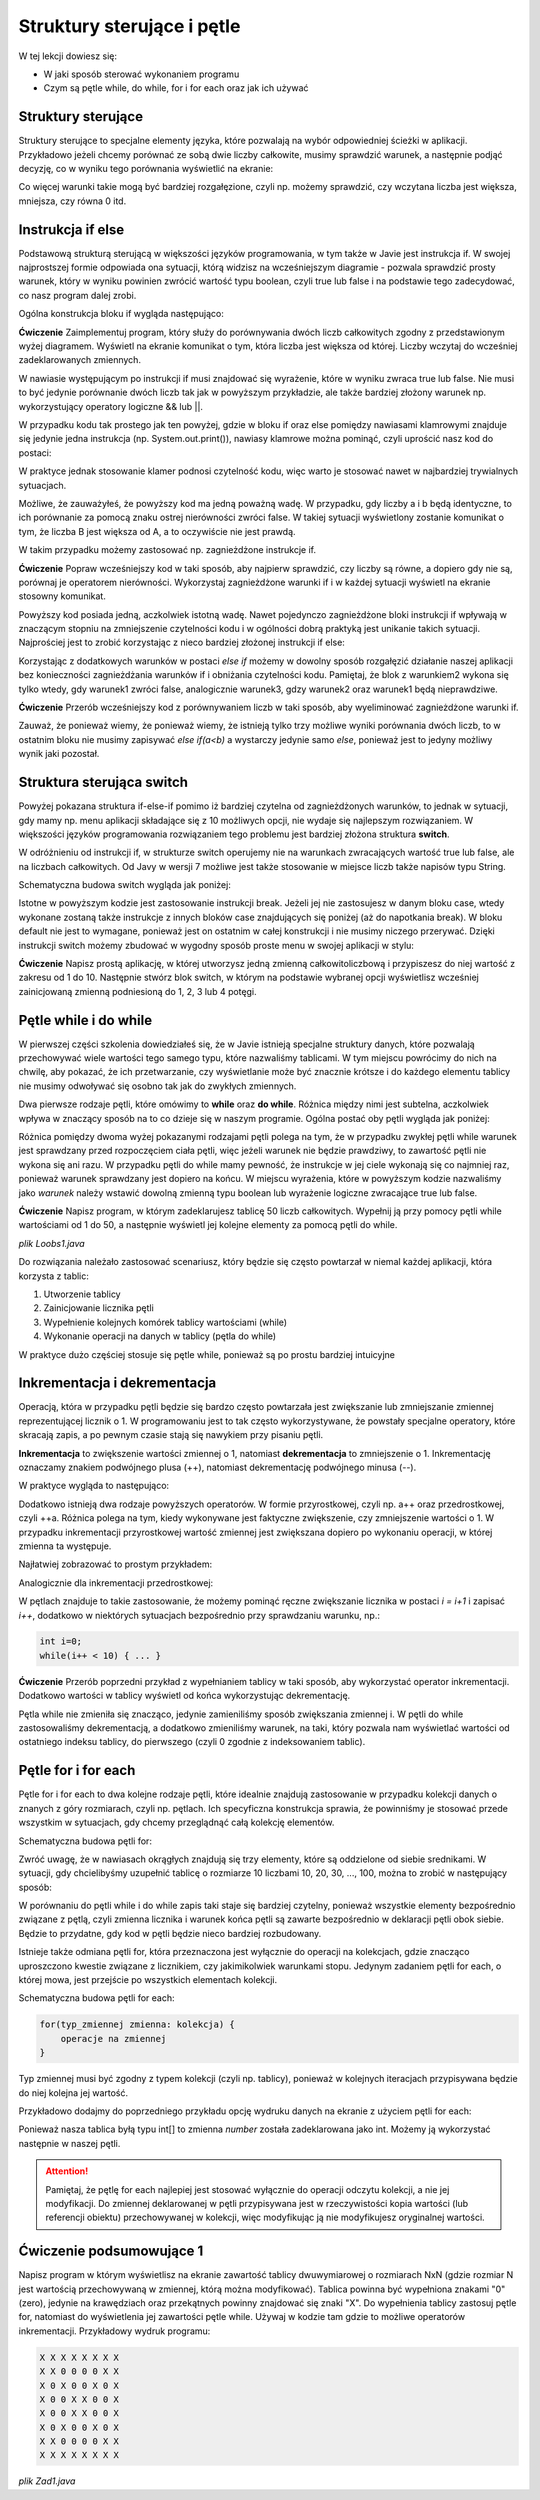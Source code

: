 Struktury sterujące i pętle
============================

W tej lekcji dowiesz się:

* W jaki sposób sterować wykonaniem programu
* Czym są pętle while, do while, for i for each oraz jak ich używać


Struktury sterujące
--------------------
Struktury sterujące to specjalne elementy języka, które pozwalają na wybór odpowiedniej ścieżki w aplikacji. Przykładowo jeżeli chcemy porównać ze sobą dwie liczby całkowite, musimy sprawdzić warunek, a następnie podjąć decyzję, co w wyniku tego porównania wyświetlić na ekranie:

.. image:: 03_sterowanie/algo.png
    :align: center

Co więcej warunki takie mogą być bardziej rozgałęzione, czyli np. możemy sprawdzić, czy wczytana liczba jest większa, mniejsza, czy równa 0 itd.


Instrukcja if else
-------------------
Podstawową strukturą sterującą w większości języków programowania, w tym także w Javie jest instrukcja if. W swojej najprostszej formie odpowiada ona sytuacji, którą widzisz na wcześniejszym diagramie - pozwala sprawdzić prosty warunek, który w wyniku powinien zwrócić wartość typu boolean, czyli true lub false i na podstawie tego zadecydować, co nasz program dalej zrobi.

Ogólna konstrukcja bloku if wygląda następująco:

.. code-block:: java
    :linenos:

    if(warunek) {
      //działania, gdy warunek zwraca true
    } ele {
      //działania, gdy warunek zwraca false
    }

**Ćwiczenie**
Zaimplementuj program, który służy do porównywania dwóch liczb całkowitych zgodny z przedstawionym wyżej diagramem. Wyświetl na ekranie komunikat o tym, która liczba jest większa od której. Liczby wczytaj do wcześniej zadeklarowanych zmiennych.

.. code-block:: java
    :linenos:

    public class Main {
        public static void main(String[] args) {
            int a = 10;
            int b = 11;

            if (a > b) {
                System.out.println("A jest większe od B " + a + " > " + b);
            } else {
                System.out.println("B jest większe od A " + b + " > " + a);
            }
        }
    }

W nawiasie występującym po instrukcji if musi znajdować się wyrażenie, które w wyniku zwraca true lub false. Nie musi to być jedynie porównanie dwóch liczb tak jak w powyższym przykładzie, ale także bardziej złożony warunek np. wykorzystujący operatory logiczne && lub ||.

W przypadku kodu tak prostego jak ten powyżej, gdzie w bloku if oraz else pomiędzy nawiasami klamrowymi znajduje się jedynie jedna instrukcja (np. System.out.print()), nawiasy klamrowe można pominąć, czyli uprościć nasz kod do postaci:

.. code-block:: java
    :linenos:

    public class Main {
        public static void main(String[] args) {
            int a = 10;
            int b = 11;

            if (a > b)
                System.out.println("A jest większe od B " + a + " > " + b);
            else
                System.out.println("B jest większe od A " + b + " > " + a);
        }
    }

W praktyce jednak stosowanie klamer podnosi czytelność kodu, więc warto je stosować nawet w najbardziej trywialnych sytuacjach.

Możliwe, że zauważyłeś, że powyższy kod ma jedną poważną wadę. W przypadku, gdy liczby a i b będą identyczne, to ich porównanie za pomocą znaku ostrej nierówności zwróci false. W takiej sytuacji wyświetlony zostanie komunikat o tym, że liczba B jest większa od A, a to oczywiście nie jest prawdą.

W takim przypadku możemy zastosować np. zagnieżdżone instrukcje if.

**Ćwiczenie**
Popraw wcześniejszy kod w taki sposób, aby najpierw sprawdzić, czy liczby są równe, a dopiero gdy nie są, porównaj je operatorem nierówności. Wykorzystaj zagnieżdżone warunki if i w każdej sytuacji wyświetl na ekranie stosowny komunikat.

.. code-block:: java
    :linenos:

    public class Main {
        public static void main(String[] args) {
            int a = 10;
            int b = 11;

            if (a == b) {
                System.out.println("Liczby A i B są równe " + a + " = " + b);
            } else {
                if (a > b) {
                    System.out.println("A jest większe od B " + a + " > " + b);
                } else {
                    System.out.println("B jest większe od A " + b + " > " + a);
                }
            }
        }
    }

Powyższy kod posiada jedną, aczkolwiek istotną wadę. Nawet pojedynczo zagnieżdżone bloki instrukcji if wpływają w znaczącym stopniu na zmniejszenie czytelności kodu i w ogólności dobrą praktyką jest unikanie takich sytuacji. Najprościej jest to zrobić korzystając z nieco bardziej złożonej instrukcji if else:

.. code-block:: java
    :linenos:

    if (warunek1) {
        //instrukcje gdy warunek1 jest true
    } else if (warunek2) {
        //instrukcje gdy warunek2 jest true
    } else if (warunek3) {
        //instrukcje gdy warunek3 jest true
    } else {
        //instrukcje gdy żadny z warunków nie był true
    }

Korzystając z dodatkowych warunków w postaci *else if* możemy w dowolny sposób rozgałęzić działanie naszej aplikacji bez konieczności zagnieżdżania warunków if i obniżania czytelności kodu. Pamiętaj, że blok z warunkiem2 wykona się tylko wtedy, gdy warunek1 zwróci false, analogicznie warunek3, gdzy warunek2 oraz warunek1 będą nieprawdziwe.

**Ćwiczenie**
Przerób wcześniejszy kod z porównywaniem liczb w taki sposób, aby wyeliminować zagnieżdżone warunki if.

.. code-block:: java
    :linenos:

    public class Main {
        public static void main(String[] args) {
            int a = 12;
            int b = 11;

            if (a == b) {
                System.out.println("Liczby A i B są równe " + a + " = " + b);
            } else if (a > b) {
                System.out.println("A jest większe od B " + a + " > " + b);
            } else {
                System.out.println("B jest większe od A " + b + " > " + a);
            }
        }
    }

Zauważ, że ponieważ wiemy, że ponieważ wiemy, że istnieją tylko trzy możliwe wyniki porównania dwóch liczb, to w ostatnim bloku nie musimy zapisywać *else if(a<b)* a wystarczy jedynie samo *else*, ponieważ jest to jedyny możliwy wynik jaki pozostał.


Struktura sterująca switch
---------------------------
Powyżej pokazana struktura if-else-if pomimo iż bardziej czytelna od zagnieżdżonych warunków, to jednak w sytuacji, gdy mamy np. menu aplikacji składające się z 10 możliwych opcji, nie wydaje się najlepszym rozwiązaniem. W większości języków programowania rozwiązaniem tego problemu jest bardziej złożona struktura **switch**.

W odróżnieniu od instrukcji if, w strukturze switch operujemy nie na warunkach zwracających wartość true lub false, ale na liczbach całkowitych. Od Javy w wersji 7 możliwe jest także stosowanie w miejsce liczb także napisów typu String.

Schematyczna budowa switch wygląda jak poniżej:

.. code-block:: java
    :linenos:

    //wybrana opcja musi być typu całkowitoliczbowego lub być wartością typu String
    switch (wybrana_opcja) {
        case wartość1:
            //instrukcje, gdy wartość1 jest równa wartości wybrana_opcja
            break;
        case wartość2:
             //instrukcje, gdy wartość2 jest równa wartości wybrana_opcja
            break;
        case ...
        default:
            //instrukcje, gdy żaden z wcześniejszych warunków nie pasuje do wybrana_opcja
            //odpowiednik ostatniego bloku else z instrukcji if-else-if
    }

Istotne w powyższym kodzie jest zastosowanie instrukcji break. Jeżeli jej nie zastosujesz w danym bloku case, wtedy wykonane zostaną także instrukcje z innych bloków case znajdujących się poniżej (aż do napotkania break). W bloku default nie jest to wymagane, ponieważ jest on ostatnim w całej konstrukcji i nie musimy niczego przerywać.
Dzięki instrukcji switch możemy zbudować w wygodny sposób proste menu w swojej aplikacji w stylu:

.. image:: 03_sterowanie/library.png
    :align: center

**Ćwiczenie**
Napisz prostą aplikację, w której utworzysz jedną zmienną całkowitoliczbową i przypiszesz do niej wartość z zakresu od 1 do 10. Następnie stwórz blok switch, w którym na podstawie wybranej opcji wyświetlisz wcześniej zainicjowaną zmienną podniesioną do 1, 2, 3 lub 4 potęgi.

.. code-block:: java
    :linenos:

    public class Exponential {
        public static void main(String[] args) {
            int number = 5;

            int option = 2;

            switch (option) {
            case 1:
                System.out.println(number + " do potęgi 1 = " + number);
                break;
            case 2:
                System.out.println(number + " do potęgi 2 = " + number*number);
                break;
            case 3:
                System.out.println(number + " do potęgi 3 = " + number*number*number);
                break;
            case 4:
                System.out.println(number + " do potęgi 4 = " + number*number*number*number);
                break;
            default:
                System.out.println("Wybrano niepoprawną opcję");
            }
        }
    }


Pętle while i do while
-----------------------
W pierwszej części szkolenia dowiedziałeś się, że w Javie istnieją specjalne struktury danych, które pozwalają przechowywać wiele wartości tego samego typu, które nazwaliśmy tablicami. W tym miejscu powrócimy do nich na chwilę, aby pokazać, że ich przetwarzanie, czy wyświetlanie może być znacznie krótsze i do każdego elementu tablicy nie musimy odwoływać się osobno tak jak do zwykłych zmiennych.

Dwa pierwsze rodzaje pętli, które omówimy to **while** oraz **do while**. Różnica między nimi jest subtelna, aczkolwiek wpływa w znaczący sposób na to co dzieje się w naszym programie. Ogólna postać oby pętli wygląda jak poniżej:

.. code-block:: java
    :linenos:

    //pętla while
    while (warunek) {
        //instrukcje, które będą powtarzane tak długo, dopóki warunek zwraca true
    }

    //pętla do while
    do{
        //instrukcje, które będą się wykonywały tak długo, dopóki warunek zwraca true
    } while(warunek);

Różnica pomiędzy dwoma wyżej pokazanymi rodzajami pętli polega na tym, że w przypadku zwykłej pętli while warunek jest sprawdzany przed rozpoczęciem ciała pętli, więc jeżeli warunek nie będzie prawdziwy, to zawartość pętli nie wykona się ani razu. W przypadku pętli do while mamy pewność, że instrukcje w jej ciele wykonają się co najmniej raz, ponieważ warunek sprawdzany jest dopiero na końcu.
W miejscu wyrażenia, które w powyższym kodzie nazwaliśmy jako *warunek* należy wstawić dowolną zmienną typu boolean lub wyrażenie logiczne zwracające true lub false.

**Ćwiczenie**
Napisz program, w którym zadeklarujesz tablicę 50 liczb całkowitych. Wypełnij ją przy pomocy pętli while wartościami od 1 do 50, a następnie wyświetl jej kolejne elementy za pomocą pętli do while.

*plik Loobs1.java*

.. code-block:: java
    :linenos:

    public class Loops1 {
        public static void main(String[] args) {
            int[] array = new int[50];

            int i = 0; // licznik pętli

            // wypełniamy tablicę
            while (i < array.length) {
                array[i] = i + 1;
                i = i + 1;
            }

            // zerujemy licznik
            i = 0;
            
            //wyświetlamy wartości
            do {
                System.out.print(array[i] + "; ");
                i = i + 1;
            } while (i < array.length);
        }
    }

Do rozwiązania należało zastosować scenariusz, który będzie się często powtarzał w niemal każdej aplikacji, która korzysta z tablic:

1. Utworzenie tablicy
2. Zainicjowanie licznika pętli
3. Wypełnienie kolejnych komórek tablicy wartościami (while)
4. Wykonanie operacji na danych w tablicy (pętla do while)

W praktyce dużo częściej stosuje się pętle while, ponieważ są po prostu bardziej intuicyjne


Inkrementacja i dekrementacja
------------------------------
Operacją, która w przypadku pętli będzie się bardzo często powtarzała jest zwiększanie lub zmniejszanie zmiennej reprezentującej licznik o 1. W programowaniu jest to tak często wykorzystywane, że powstały specjalne operatory, które skracają zapis, a po pewnym czasie stają się nawykiem przy pisaniu pętli.

**Inkrementacja** to zwiększenie wartości zmiennej o 1, natomiast **dekrementacja** to zmniejszenie o 1. Inkrementację oznaczamy znakiem podwójnego plusa (++), natomiast dekrementację podwójnego minusa (--).

W praktyce wygląda to następująco:

.. code-block:: java
    :linenos:

    int a = 1;
    a++;
    //a ma teraz wartość 2
    a--;
    //a ma teraz znowu wartość 1

Dodatkowo istnieją dwa rodzaje powyższych operatorów. W formie przyrostkowej, czyli np. a++ oraz przedrostkowej, czyli ++a. Różnica polega na tym, kiedy wykonywane jest faktyczne zwiększenie, czy zmniejszenie wartości o 1. W przypadku inkrementacji przyrostkowej wartość zmiennej jest zwiększana dopiero po wykonaniu operacji, w której zmienna ta występuje.

Najłatwiej zobrazować to prostym przykładem:

.. code-block:: java
    :linenos:

    int x = 1;
    System.out.println(x); //wyświetla 1
    System.out.println(x++); //również wyświetla 1, ale po wyświetleniu zwiększa wartość x do 2
    System.out.println(x); //wyświetla 2

Analogicznie dla inkrementacji przedrostkowej:

.. code-block:: java
    :linenos:

    int x = 1;
    System.out.println(x); //wyświetla 1
    System.out.println(++x); //najpierw zwiększa wartość x do 2 i wyświetla 2
    System.out.println(x); //wyświetla 2

W pętlach znajduje to takie zastosowanie, że możemy pominąć ręczne zwiększanie licznika w postaci *i = i+1* i zapisać *i++*, dodatkowo w niektórych sytuacjach bezpośrednio przy sprawdzaniu warunku, np.:

.. code-block:: java

    int i=0;
    while(i++ < 10) { ... }

**Ćwiczenie**
Przerób poprzedni przykład z wypełnianiem tablicy w taki sposób, aby wykorzystać operator inkrementacji. Dodatkowo wartości w tablicy wyświetl od końca wykorzystując dekrementację.

.. code-block:: java
    :linenos:

    public class Loops1Increment {
        public static void main(String[] args) {
            int[] array = new int[50];

            int i = 0; // licznik pętli

            // wypełniamy tablicę
            while (i < array.length) {
                array[i] = i + 1;
                i++;
            }

            // przypisujemy do licznika ostatni indeks tablicy
            i = array.length-1;
            
            //wyświetlamy wartości
            do {
                System.out.print(array[i] + "; ");
            } while (i-- > 0);
        }
    }

Pętla while nie zmieniła się znacząco, jedynie zamieniliśmy sposób zwiększania zmiennej i. W pętli do while zastosowaliśmy dekrementacją, a dodatkowo zmieniliśmy warunek, na taki, który pozwala nam wyświetlać wartości od ostatniego indeksu tablicy, do pierwszego (czyli 0 zgodnie z indeksowaniem tablic).


Pętle for i for each
---------------------
Pętle for i for each to dwa kolejne rodzaje pętli, które idealnie znajdują zastosowanie w przypadku kolekcji danych o znanych z góry rozmiarach, czyli np. pętlach. Ich specyficzna konstrukcja sprawia, że powinniśmy je stosować przede wszystkim w sytuacjach, gdy chcemy przeglądnąć całą kolekcję elementów.

Schematyczna budowa pętli for:

.. code-block:: java
    :linenos:

    for(inicjalizacja_licznika; warunek_stopu; zmiana_licznika) {
        //operacje
    }

Zwróć uwagę, że w nawiasach okrągłych znajdują się trzy elementy, które są oddzielone od siebie srednikami. W sytuacji, gdy chcielibyśmy uzupełnić tablicę o rozmiarze 10 liczbami 10, 20, 30, ..., 100, można to zrobić w następujący sposób:

.. code-block:: java
    :linenos:

    public class ForLoop {
        public static void main(String[] args) {
            int[] array = new int[10];
            
            for(int i=0; i < array.length; i++) {
                array[i] = (i+1)*10;
            }
        }
    }

W porównaniu do pętli while i do while zapis taki staje się bardziej czytelny, ponieważ wszystkie elementy bezpośrednio związane z pętlą, czyli zmienna licznika i warunek końca pętli są zawarte bezpośrednio w deklaracji pętli obok siebie. Będzie to przydatne, gdy kod w pętli będzie nieco bardziej rozbudowany.

Istnieje także odmiana pętli for, która przeznaczona jest wyłącznie do operacji na kolekcjach, gdzie znacząco uproszczono kwestie związane z licznikiem, czy jakimikolwiek warunkami stopu. Jedynym zadaniem pętli for each, o której mowa, jest przejście po wszystkich elementach kolekcji.

Schematyczna budowa pętli for each:

.. code-block:: java

    for(typ_zmiennej zmienna: kolekcja) {
        operacje na zmiennej
    }

Typ zmiennej musi być zgodny z typem kolekcji (czyli np. tablicy), ponieważ w kolejnych iteracjach przypisywana będzie do niej kolejna jej wartość.

Przykładowo dodajmy do poprzedniego przykładu opcję wydruku danych na ekranie z użyciem pętli for each:

.. code-block:: java
    :linenos:

    public class ForLoop {
        public static void main(String[] args) {
            int[] array = new int[10];
            
            for(int i=0; i < array.length; i++) {
                array[i] = (i+1)*10;
            }
            
            for(int number: array) {
                System.out.print(number + "; ");
            }
        }
    }

Ponieważ nasza tablica byłą typu int[] to zmienna *number* została zadeklarowana jako int. Możemy ją wykorzystać następnie w naszej pętli.

.. attention::
    Pamiętaj, że pętlę for each najlepiej jest stosować wyłącznie do operacji odczytu kolekcji, a nie jej modyfikacji. Do zmiennej deklarowanej w pętli przypisywana jest w rzeczywistości kopia wartości (lub referencji obiektu) przechowywanej w kolekcji, więc modyfikując ją nie modyfikujesz oryginalnej wartości.


Ćwiczenie podsumowujące 1
-------------------------
Napisz program w którym wyświetlisz na ekranie zawartość tablicy dwuwymiarowej o rozmiarach NxN (gdzie rozmiar N jest wartością przechowywaną w zmiennej, którą można modyfikować). Tablica powinna być wypełniona znakami "0" (zero), jedynie na krawędziach oraz przekątnych powinny znajdować się znaki "X". Do wypełnienia tablicy zastosuj pętle for, natomiast do wyświetlenia jej zawartości pętle while. Używaj w kodzie tam gdzie to możliwe operatorów inkrementacji.
Przykładowy wydruk programu:

.. code-block:: java

    X X X X X X X X 
    X X 0 0 0 0 X X 
    X 0 X 0 0 X 0 X 
    X 0 0 X X 0 0 X 
    X 0 0 X X 0 0 X 
    X 0 X 0 0 X 0 X 
    X X 0 0 0 0 X X 
    X X X X X X X X 

*plik Zad1.java*

.. code-block:: java
    :linenos:

    public class Zad1 {
        public static void main(String[] args) {
            int n = 8;
            char[][] array = new char[n][n];

            //wypełniamy tablicę
            for (int i = 0; i < n; i++) {
                for (int j = 0; j < n; j++) {
                    //wypełnienie X na krawędziach tablicy
                    if (i == 0 || j == 0 || i == n - 1 || j == n - 1) {
                        array[i][j] = 'X';
                    //wypełnienie X na przekątnych
                    } else if (i == j || i == n - j - 1) {
                        array[i][j] = 'X';
                    //wypełnienie 0 w pozostałych miejscach
                    } else {
                        array[i][j] = '0';
                    }
                }
            }

            //liczniki pętli
            int i = 0, j = 0;
            //wyświetlanie tablicy
            while (i < n) {
                while (j < n) {
                    System.out.print(array[i][j] + " ");
                    j++;
                }
                j = 0;
                System.out.println(); //nowa linia na końcu wiersza
                i++;
            }
        }
    }




